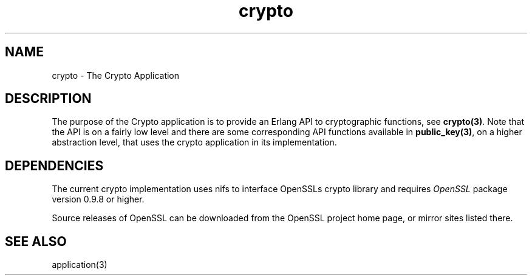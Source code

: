 .TH crypto 7 "crypto 3.6.3.1" "Ericsson AB" "Erlang Application Definition"
.SH NAME
crypto \- The Crypto Application
.SH DESCRIPTION
.LP
The purpose of the Crypto application is to provide an Erlang API to cryptographic functions, see \fBcrypto(3)\fR\&\&. Note that the API is on a fairly low level and there are some corresponding API functions available in \fBpublic_key(3)\fR\&, on a higher abstraction level, that uses the crypto application in its implementation\&.
.SH "DEPENDENCIES"

.LP
The current crypto implementation uses nifs to interface OpenSSLs crypto library and requires \fIOpenSSL\fR\& package version 0\&.9\&.8 or higher\&.
.LP
Source releases of OpenSSL can be downloaded from the OpenSSL project home page, or mirror sites listed there\&.
.SH "SEE ALSO"

.LP
application(3)